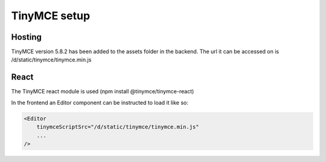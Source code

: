 TinyMCE setup
=============================

Hosting
-----------------

TinyMCE version 5.8.2 has been added to the assets folder in the backend. 
The url it can be accessed on is /d/static/tinymce/tinymce.min.js


React
-----------------------------

The TinyMCE react module is used (npm install @tinymce/tinymce-react)

In the frontend an Editor component can be instructed to load it like so:

.. code-block:: js

    <Editor
        tinymceScriptSrc="/d/static/tinymce/tinymce.min.js"
        ...
    />